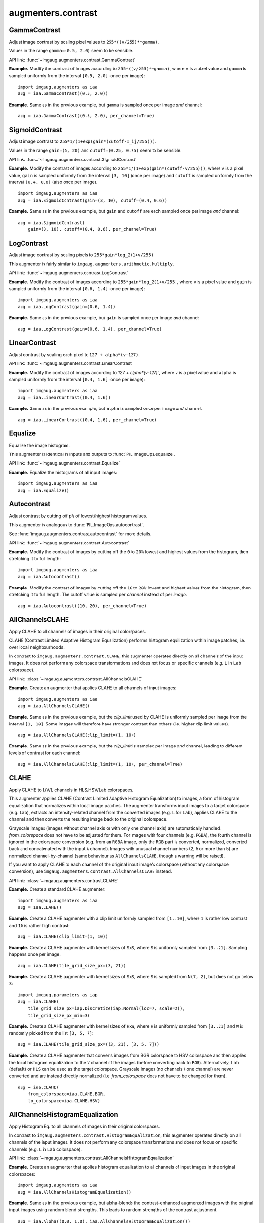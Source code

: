 *******************
augmenters.contrast
*******************

GammaContrast
-------------

Adjust image contrast by scaling pixel values to ``255*((v/255)**gamma)``.

Values in the range ``gamma=(0.5, 2.0)`` seem to be sensible.

API link: :func:`~imgaug.augmenters.contrast.GammaContrast`

**Example.**
Modify the contrast of images according to ``255*((v/255)**gamma)``,
where ``v`` is a pixel value and ``gamma`` is sampled uniformly from
the interval ``[0.5, 2.0]`` (once per image)::

    import imgaug.augmenters as iaa
    aug = iaa.GammaContrast((0.5, 2.0))

.. figure:: ../../images/overview_of_augmenters/contrast/gammacontrast.jpg
    :alt: GammaContrast

**Example.**
Same as in the previous example, but ``gamma`` is sampled once per image
*and* channel::

    aug = iaa.GammaContrast((0.5, 2.0), per_channel=True)

.. figure:: ../../images/overview_of_augmenters/contrast/gammacontrast_per_channel.jpg
    :alt: GammaContrast per_channel


SigmoidContrast
---------------

Adjust image contrast to ``255*1/(1+exp(gain*(cutoff-I_ij/255)))``.

Values in the range ``gain=(5, 20)`` and ``cutoff=(0.25, 0.75)`` seem to
be sensible.

API link: :func:`~imgaug.augmenters.contrast.SigmoidContrast`

**Example.**
Modify the contrast of images according to
``255*1/(1+exp(gain*(cutoff-v/255)))``, where ``v`` is a pixel value,
``gain`` is sampled uniformly from the interval ``[3, 10]`` (once per
image) and ``cutoff`` is sampled uniformly from the interval
``[0.4, 0.6]`` (also once per image). ::

    import imgaug.augmenters as iaa
    aug = iaa.SigmoidContrast(gain=(3, 10), cutoff=(0.4, 0.6))

.. figure:: ../../images/overview_of_augmenters/contrast/sigmoidcontrast.jpg
    :alt: SigmoidContrast

**Example.**
Same as in the previous example, but ``gain`` and ``cutoff`` are each
sampled once per image *and* channel::

    aug = iaa.SigmoidContrast(
        gain=(3, 10), cutoff=(0.4, 0.6), per_channel=True)

.. figure:: ../../images/overview_of_augmenters/contrast/sigmoidcontrast_per_channel.jpg
    :alt: SigmoidContrast per_channel


LogContrast
-----------

Adjust image contrast by scaling pixels to ``255*gain*log_2(1+v/255)``.

This augmenter is fairly similar to
``imgaug.augmenters.arithmetic.Multiply``.

API link: :func:`~imgaug.augmenters.contrast.LogContrast`

**Example.**
Modify the contrast of images according to ``255*gain*log_2(1+v/255)``,
where ``v`` is a pixel value and ``gain`` is sampled uniformly from the
interval ``[0.6, 1.4]`` (once per image)::

    import imgaug.augmenters as iaa
    aug = iaa.LogContrast(gain=(0.6, 1.4))

.. figure:: ../../images/overview_of_augmenters/contrast/logcontrast.jpg
    :alt: LogContrast

**Example.**
Same as in the previous example, but ``gain`` is sampled once per image
*and* channel::

    aug = iaa.LogContrast(gain=(0.6, 1.4), per_channel=True)

.. figure:: ../../images/overview_of_augmenters/contrast/logcontrast_per_channel.jpg
    :alt: LogContrast per_channel


LinearContrast
--------------

Adjust contrast by scaling each pixel to ``127 + alpha*(v-127)``.

API link: :func:`~imgaug.augmenters.contrast.LinearContrast`

**Example.**
Modify the contrast of images according to `127 + alpha*(v-127)``,
where ``v`` is a pixel value and ``alpha`` is sampled uniformly from the
interval ``[0.4, 1.6]`` (once per image)::

    import imgaug.augmenters as iaa
    aug = iaa.LinearContrast((0.4, 1.6))

.. figure:: ../../images/overview_of_augmenters/contrast/linearcontrast.jpg
    :alt: LinearContrast

**Example.**
Same as in the previous example, but ``alpha`` is sampled once per image
*and* channel::

    aug = iaa.LinearContrast((0.4, 1.6), per_channel=True)

.. figure:: ../../images/overview_of_augmenters/contrast/linearcontrast_per_channel.jpg
    :alt: LinearContrast per_channel


Equalize
--------

Equalize the image histogram.

This augmenter is identical in inputs and outputs to
:func:`PIL.ImageOps.equalize`.

API link: :func:`~imgaug.augmenters.contrast.Equalize`

**Example.**
Equalize the histograms of all input images::

    import imgaug.augmenters as iaa
    aug = iaa.Equalize()

.. figure:: ../../images/overview_of_augmenters/contrast/equalize.jpg
    :alt: Equalize


Autocontrast
------------

Adjust contrast by cutting off ``p%`` of lowest/highest histogram values.

This augmenter is analogous to :func:`PIL.ImageOps.autocontrast`.

See :func:`imgaug.augmenters.contrast.autocontrast` for more details.

API link: :func:`~imgaug.augmenters.contrast.Autocontrast`

**Example.**
Modify the contrast of images by cutting off the ``0`` to ``20%`` lowest
and highest values from the histogram, then stretching it to full length::

    import imgaug.augmenters as iaa
    aug = iaa.Autocontrast()

.. figure:: ../../images/overview_of_augmenters/contrast/autocontrast.jpg
    :alt: Autocontrast

**Example.**
Modify the contrast of images by cutting off the ``10`` to ``20%`` lowest
and highest values from the histogram, then stretching it to full length.
The cutoff value is sampled per *channel* instead of per *image*. ::

    aug = iaa.Autocontrast((10, 20), per_channel=True)

.. figure:: ../../images/overview_of_augmenters/contrast/autocontrast_cutoff_per_channel.jpg
    :alt: Autocontrast with custom cutoff and per_channel


AllChannelsCLAHE
----------------

Apply CLAHE to all channels of images in their original colorspaces.

CLAHE (Contrast Limited Adaptive Histogram Equalization) performs
histogram equilization within image patches, i.e. over local
neighbourhoods.

In contrast to ``imgaug.augmenters.contrast.CLAHE``, this augmenter
operates directly on all channels of the input images. It does not
perform any colorspace transformations and does not focus on specific
channels (e.g. ``L`` in ``Lab`` colorspace).

API link: :class:`~imgaug.augmenters.contrast.AllChannelsCLAHE`

**Example.**
Create an augmenter that applies CLAHE to all channels of input images::

    import imgaug.augmenters as iaa
    aug = iaa.AllChannelsCLAHE()

.. figure:: ../../images/overview_of_augmenters/contrast/allchannelsclahe.jpg
    :alt: AllChannelsCLAHE with default settings

**Example.**
Same as in the previous example, but the `clip_limit` used by CLAHE is
uniformly sampled per image from the interval ``[1, 10]``. Some images
will therefore have stronger contrast than others (i.e. higher clip limit
values). ::

    aug = iaa.AllChannelsCLAHE(clip_limit=(1, 10))

.. figure:: ../../images/overview_of_augmenters/contrast/allchannelsclahe_random_clip_limit.jpg
    :alt: AllChannelsCLAHE with random clip_limit

**Example.**
Same as in the previous example, but the `clip_limit` is sampled per
image *and* channel, leading to different levels of contrast for each
channel::

    aug = iaa.AllChannelsCLAHE(clip_limit=(1, 10), per_channel=True)

.. figure:: ../../images/overview_of_augmenters/contrast/allchannelsclahe_per_channel.jpg
    :alt: AllChannelsCLAHE with random clip_limit and per_channel


CLAHE
-----

Apply CLAHE to L/V/L channels in HLS/HSV/Lab colorspaces.

This augmenter applies CLAHE (Contrast Limited Adaptive Histogram
Equalization) to images, a form of histogram equalization that normalizes
within local image patches.
The augmenter transforms input images to a target colorspace (e.g.
``Lab``), extracts an intensity-related channel from the converted
images (e.g. ``L`` for ``Lab``), applies CLAHE to the channel and then
converts the resulting image back to the original colorspace.

Grayscale images (images without channel axis or with only one channel
axis) are automatically handled, `from_colorspace` does not have to be
adjusted for them. For images with four channels (e.g. ``RGBA``), the
fourth channel is ignored in the colorspace conversion (e.g. from an
``RGBA`` image, only the ``RGB`` part is converted, normalized, converted
back and concatenated with the input ``A`` channel). Images with unusual
channel numbers (2, 5 or more than 5) are normalized channel-by-channel
(same behaviour as ``AllChannelsCLAHE``, though a warning will be raised).

If you want to apply CLAHE to each channel of the original input image's
colorspace (without any colorspace conversion), use
``imgaug.augmenters.contrast.AllChannelsCLAHE`` instead.

API link: :class:`~imgaug.augmenters.contrast.CLAHE`

**Example.**
Create a standard CLAHE augmenter::

    import imgaug.augmenters as iaa
    aug = iaa.CLAHE()

.. figure:: ../../images/overview_of_augmenters/contrast/clahe.jpg
    :alt: CLAHE

**Example.**
Create a CLAHE augmenter with a clip limit uniformly sampled from
``[1..10]``, where ``1`` is rather low contrast and ``10`` is rather
high contrast::

    aug = iaa.CLAHE(clip_limit=(1, 10))

.. figure:: ../../images/overview_of_augmenters/contrast/clahe_clip_limit.jpg
    :alt: CLAHE with uniformly-distributed clip_limit

**Example.**
Create a CLAHE augmenter with kernel sizes of ``SxS``, where ``S`` is
uniformly sampled from ``[3..21]``. Sampling happens once per image. ::

    aug = iaa.CLAHE(tile_grid_size_px=(3, 21))

.. figure:: ../../images/overview_of_augmenters/contrast/clahe_grid_sizes_uniform.jpg
    :alt: CLAHE with uniformly-distributed tile_grid_size_px

**Example.**
Create a CLAHE augmenter with kernel sizes of ``SxS``, where ``S`` is
sampled from ``N(7, 2)``, but does not go below ``3``::

    import imgaug.parameters as iap
    aug = iaa.CLAHE(
        tile_grid_size_px=iap.Discretize(iap.Normal(loc=7, scale=2)),
        tile_grid_size_px_min=3)

.. figure:: ../../images/overview_of_augmenters/contrast/clahe_grid_sizes_gaussian.jpg
    :alt: CLAHE with gaussian-distributed tile_grid_size_px

**Example.**
Create a CLAHE augmenter with kernel sizes of ``HxW``, where ``H`` is
uniformly sampled from ``[3..21]`` and ``W`` is randomly picked from the
list ``[3, 5, 7]``::

    aug = iaa.CLAHE(tile_grid_size_px=((3, 21), [3, 5, 7]))

.. figure:: ../../images/overview_of_augmenters/contrast/clahe_grid_sizes.jpg
    :alt: CLAHE with random tile_grid_size_px

**Example.**
Create a CLAHE augmenter that converts images from BGR colorspace to
HSV colorspace and then applies the local histogram equalization to the
``V`` channel of the images (before converting back to ``BGR``).
Alternatively, ``Lab`` (default) or ``HLS`` can be used as the target
colorspace. Grayscale images (no channels / one channel) are never
converted and are instead directly normalized (i.e. `from_colorspace`
does not have to be changed for them). ::

    aug = iaa.CLAHE(
        from_colorspace=iaa.CLAHE.BGR,
        to_colorspace=iaa.CLAHE.HSV)

.. figure:: ../../images/overview_of_augmenters/contrast/clahe_bgr_to_hsv.jpg
    :alt: CLAHE with images in BGR and only HSV as target colorspace


AllChannelsHistogramEqualization
--------------------------------
Apply Histogram Eq. to all channels of images in their original colorspaces.

In contrast to ``imgaug.augmenters.contrast.HistogramEqualization``, this
augmenter operates directly on all channels of the input images. It does
not perform any colorspace transformations and does not focus on specific
channels (e.g. ``L`` in ``Lab`` colorspace).

API link: :class:`~imgaug.augmenters.contrast.AllChannelsHistogramEqualization`

**Example.**
Create an augmenter that applies histogram equalization to all channels
of input images in the original colorspaces::

    import imgaug.augmenters as iaa
    aug = iaa.AllChannelsHistogramEqualization()

.. figure:: ../../images/overview_of_augmenters/contrast/allchannelshistogramequalization.jpg
    :alt: AllChannelsHistogramEqualization

**Example.**
Same as in the previous example, but alpha-blends the contrast-enhanced
augmented images with the original input images using random blend
strengths. This leads to random strengths of the contrast adjustment. ::

    aug = iaa.Alpha((0.0, 1.0), iaa.AllChannelsHistogramEqualization())

.. figure:: ../../images/overview_of_augmenters/contrast/allchannelshistogramequalization_alpha.jpg
    :alt: AllChannelsHistogramEqualization combined with Alpha


HistogramEqualization
---------------------

Apply Histogram Eq. to L/V/L channels of images in HLS/HSV/Lab colorspaces.

This augmenter is similar to ``imgaug.augmenters.contrast.CLAHE``.

The augmenter transforms input images to a target colorspace (e.g.
``Lab``), extracts an intensity-related channel from the converted images
(e.g. ``L`` for ``Lab``), applies Histogram Equalization to the channel
and then converts the resulting image back to the original colorspace.

Grayscale images (images without channel axis or with only one channel
axis) are automatically handled, `from_colorspace` does not have to be
adjusted for them. For images with four channels (e.g. RGBA), the fourth
channel is ignored in the colorspace conversion (e.g. from an ``RGBA``
image, only the ``RGB`` part is converted, normalized, converted back and
concatenated with the input ``A`` channel). Images with unusual channel
numbers (2, 5 or more than 5) are normalized channel-by-channel (same
behaviour as ``AllChannelsHistogramEqualization``, though a warning will
be raised).

If you want to apply HistogramEqualization to each channel of the original
input image's colorspace (without any colorspace conversion), use
``imgaug.augmenters.contrast.AllChannelsHistogramEqualization`` instead.

API link: :class:`~imgaug.augmenters.contrast.HistogramEqualization`

**Example.**
Create an augmenter that converts images to ``HLS``/``HSV``/``Lab``
colorspaces, extracts intensity-related channels (i.e. ``L``/``V``/``L``),
applies histogram equalization to these channels and converts back to the
input colorspace::

    import imgaug.augmenters as iaa
    aug = iaa.HistogramEqualization()

.. figure:: ../../images/overview_of_augmenters/contrast/histogramequalization.jpg
    :alt: HistogramEqualization

**Example.**
Same as in the previous example, but alpha blends the result, leading
to various strengths of contrast normalization::

    aug = iaa.Alpha((0.0, 1.0), iaa.HistogramEqualization())

.. figure:: ../../images/overview_of_augmenters/contrast/histogramequalization_alpha.jpg
    :alt: HistogramEqualization combined with Alpha

**Example.**
Same as in the first example, but the colorspace of input images has
to be ``BGR`` (instead of default ``RGB``) and the histogram equalization
is applied to the ``V`` channel in ``HSV`` colorspace::

    aug = iaa.HistogramEqualization(
        from_colorspace=iaa.HistogramEqualization.BGR,
        to_colorspace=iaa.HistogramEqualization.HSV)

.. figure:: ../../images/overview_of_augmenters/contrast/histogramequalization_bgr_to_hsv.jpg
    :alt: HistogramEqualization  with images in BGR and only HSV as target colorspace

